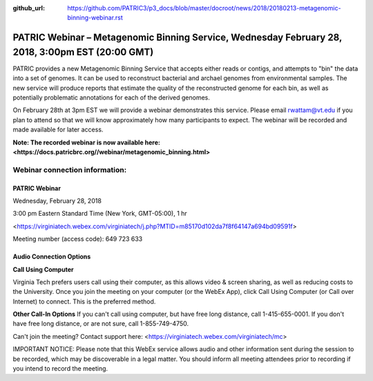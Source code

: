 :github_url: https://github.com/PATRIC3/p3_docs/blob/master/docroot/news/2018/20180213-metagenomic-binning-webinar.rst

PATRIC Webinar – Metagenomic Binning Service, Wednesday February 28, 2018, 3:00pm EST (20:00 GMT)
=================================================================================================

.. feed-entry::
   :date: 2018-02-13

PATRIC provides a new Metagenomic Binning Service that accepts either reads or contigs, and attempts to "bin" the data into a set of genomes. It can be used to reconstruct bacterial and archael genomes from environmental samples. The new service will produce reports that estimate the quality of the reconstructed genome for each bin, as well as potentially problematic annotations for each of the derived genomes.

On February 28th at 3pm EST we will provide a webinar demonstrates this service. Please email rwattam@vt.edu if you plan to attend so that we will know approximately how many participants to expect. The webinar will be recorded and made available for later access.

**Note: The recorded webinar is now available here: <https://docs.patricbrc.org//webinar/metagenomic_binning.html>**

.. cut::

.. figure:: ../images/webinar_metagenomic_binning.png
   :alt: PATRIC Webinar Metagenomic Binning


Webinar connection information:
--------------------------------

PATRIC Webinar
~~~~~~~~~~~~~~~

Wednesday, February 28, 2018

3:00 pm Eastern Standard Time (New York, GMT-05:00), 1 hr

<https://virginiatech.webex.com/virginiatech/j.php?MTID=m85170d102da7f8f64147a694bd09591f>

Meeting number (access code): 649 723 633


Audio Connection Options
~~~~~~~~~~~~~~~~~~~~~~~~~

**Call Using Computer**

Virginia Tech prefers users call using their computer, as this allows video & screen sharing, as well as reducing costs to the University. Once you join the meeting on your computer (or the WebEx App), click Call Using Computer (or Call over Internet) to connect. This is the preferred method.

**Other Call-In Options**
If you can't call using computer, but have free long distance, call 1-415-655-0001.
If you don't have free long distance, or are not sure, call 1-855-749-4750.

Can't join the meeting? Contact support here:
<https://virginiatech.webex.com/virginiatech/mc>

IMPORTANT NOTICE: Please note that this WebEx service allows audio and other information sent during the session to be recorded, which may be discoverable in a legal matter. You should inform all meeting attendees prior to recording if you intend to record the meeting.
